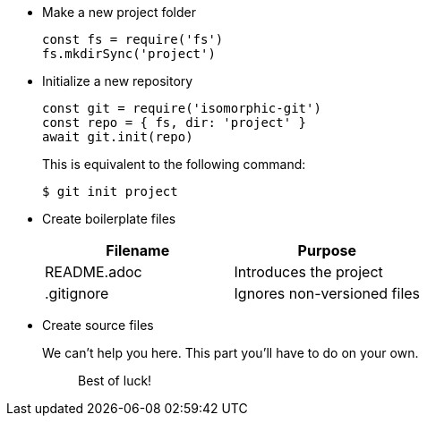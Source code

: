 * Make a new project folder
+
[source,js]
----
const fs = require('fs')
fs.mkdirSync('project')
----

* Initialize a new repository
+
[source,js]
----
const git = require('isomorphic-git')
const repo = { fs, dir: 'project' }
await git.init(repo)
----
+
This is equivalent to the following command:

 $ git init project

* Create boilerplate files
+
|===
| Filename | Purpose

| README.adoc
| Introduces the project

| .gitignore
| Ignores non-versioned files
|===

* Create source files
+
We can't help you here.
This part you'll have to do on your own.
+
____
Best of luck!
____

